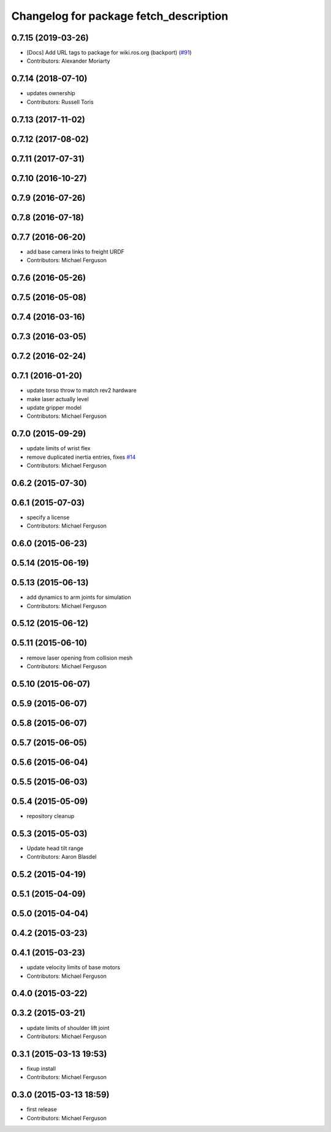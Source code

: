 ^^^^^^^^^^^^^^^^^^^^^^^^^^^^^^^^^^^^^^^
Changelog for package fetch_description
^^^^^^^^^^^^^^^^^^^^^^^^^^^^^^^^^^^^^^^

0.7.15 (2019-03-26)
-------------------
* [Docs] Add URL tags to package for wiki.ros.org (backport) (`#91 <https://github.com/fetchrobotics/fetch_ros/issues/91>`_)
* Contributors: Alexander Moriarty

0.7.14 (2018-07-10)
-------------------
* updates ownership
* Contributors: Russell Toris

0.7.13 (2017-11-02)
-------------------

0.7.12 (2017-08-02)
-------------------

0.7.11 (2017-07-31)
-------------------

0.7.10 (2016-10-27)
-------------------

0.7.9 (2016-07-26)
------------------

0.7.8 (2016-07-18)
------------------

0.7.7 (2016-06-20)
------------------
* add base camera links to freight URDF
* Contributors: Michael Ferguson

0.7.6 (2016-05-26)
------------------

0.7.5 (2016-05-08)
------------------

0.7.4 (2016-03-16)
------------------

0.7.3 (2016-03-05)
------------------

0.7.2 (2016-02-24)
------------------

0.7.1 (2016-01-20)
------------------
* update torso throw to match rev2 hardware
* make laser actually level
* update gripper model
* Contributors: Michael Ferguson

0.7.0 (2015-09-29)
------------------
* update limits of wrist flex
* remove duplicated inertia entries, fixes `#14 <https://github.com/fetchrobotics/fetch_ros/issues/14>`_
* Contributors: Michael Ferguson

0.6.2 (2015-07-30)
------------------

0.6.1 (2015-07-03)
------------------
* specify a license
* Contributors: Michael Ferguson

0.6.0 (2015-06-23)
------------------

0.5.14 (2015-06-19)
-------------------

0.5.13 (2015-06-13)
-------------------
* add dynamics to arm joints for simulation
* Contributors: Michael Ferguson

0.5.12 (2015-06-12)
-------------------

0.5.11 (2015-06-10)
-------------------
* remove laser opening from collision mesh
* Contributors: Michael Ferguson

0.5.10 (2015-06-07)
-------------------

0.5.9 (2015-06-07)
------------------

0.5.8 (2015-06-07)
------------------

0.5.7 (2015-06-05)
------------------

0.5.6 (2015-06-04)
------------------

0.5.5 (2015-06-03)
------------------

0.5.4 (2015-05-09)
------------------
* repository cleanup

0.5.3 (2015-05-03)
------------------
* Update head tilt range
* Contributors: Aaron Blasdel

0.5.2 (2015-04-19)
------------------

0.5.1 (2015-04-09)
------------------

0.5.0 (2015-04-04)
------------------

0.4.2 (2015-03-23)
------------------

0.4.1 (2015-03-23)
------------------
* update velocity limits of base motors
* Contributors: Michael Ferguson

0.4.0 (2015-03-22)
------------------

0.3.2 (2015-03-21)
------------------
* update limits of shoulder lift joint
* Contributors: Michael Ferguson

0.3.1 (2015-03-13 19:53)
------------------------
* fixup install
* Contributors: Michael Ferguson

0.3.0 (2015-03-13 18:59)
------------------------
* first release
* Contributors: Michael Ferguson
